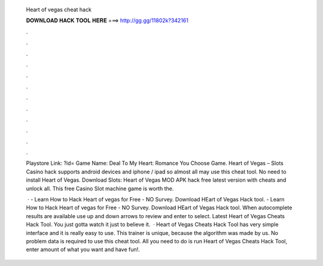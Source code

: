   Heart of vegas cheat hack
  
  
  
  𝐃𝐎𝐖𝐍𝐋𝐎𝐀𝐃 𝐇𝐀𝐂𝐊 𝐓𝐎𝐎𝐋 𝐇𝐄𝐑𝐄 ===> http://gg.gg/11802k?342161
  
  
  
  .
  
  
  
  .
  
  
  
  .
  
  
  
  .
  
  
  
  .
  
  
  
  .
  
  
  
  .
  
  
  
  .
  
  
  
  .
  
  
  
  .
  
  
  
  .
  
  
  
  .
  
  Playstore Link: ?id= Game Name: Deal To My Heart: Romance You Choose Game. Heart of Vegas – Slots Casino hack supports android devices and iphone / ipad so almost all may use this cheat tool. No need to install Heart of Vegas. Download Slots: Heart of Vegas MOD APK hack free latest version with cheats and unlock all. This free Casino Slot machine game is worth the.
  
   · - Learn How to Hack Heart of vegas for Free - NO Survey. Download HEart of Vegas Hack tool. - Learn How to Hack Heart of vegas for Free - NO Survey. Download HEart of Vegas Hack tool. When autocomplete results are available use up and down arrows to review and enter to select. Latest Heart of Vegas Cheats Hack Tool. You just gotta watch it just to believe it.  · Heart of Vegas Cheats Hack Tool has very simple interface and it is really easy to use. This trainer is unique, because the algorithm was made by us. No problem data is required to use this cheat tool. All you need to do is run Heart of Vegas Cheats Hack Tool, enter amount of what you want and have fun!.
